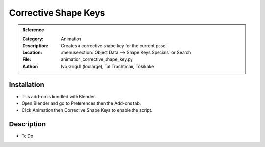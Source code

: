 
*********************
Corrective Shape Keys
*********************

.. admonition:: Reference
   :class: refbox

   :Category:  Animation
   :Description: Creates a corrective shape key for the current pose.
   :Location: :menuselection:`Object Data --> Shape Keys Specials` or Search
   :File: animation_corrective_shape_key.py
   :Author: Ivo Grigull (loolarge), Tal Trachtman, Tokikake


Installation
============

- This add-on is bundled with Blender.
- Open Blender and go to Preferences then the Add-ons tab.
- Click Animation then Corrective Shape Keys to enable the script.


Description
===========

- To Do
